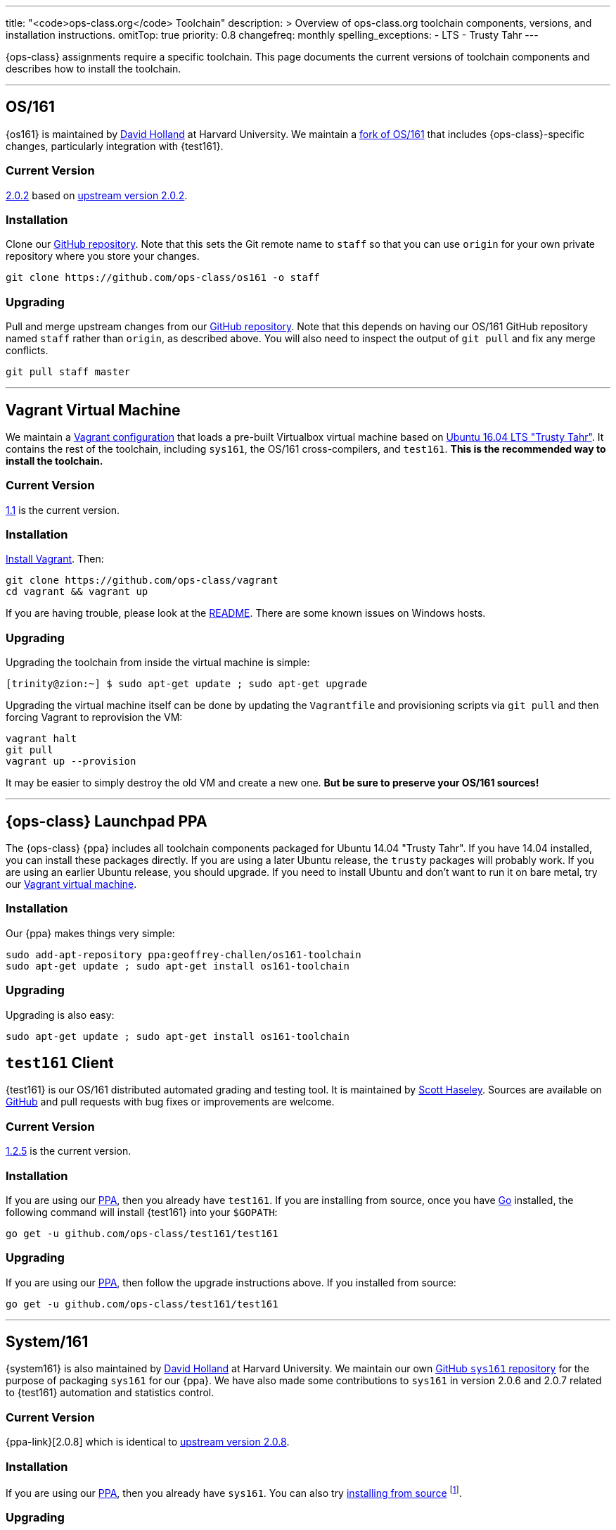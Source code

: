---
title: "<code>ops-class.org</code> Toolchain"
description: >
  Overview of ops-class.org toolchain components, versions, and installation
  instructions.
omitTop: true
priority: 0.8
changefreq: monthly
spelling_exceptions:
  - LTS
  - Trusty Tahr
---

[.lead]
//
{ops-class} assignments require a specific toolchain.
//
This page documents the current versions of toolchain components and
describes how to install the toolchain.

'''

[[os161]]
== OS/161

{os161} is maintained by http://www.hcs.harvard.edu/~dholland/[David Holland]
at Harvard University.
//
We maintain a https://github.com/ops-class/os161[fork of OS/161] that
includes {ops-class}-specific changes, particularly integration with
{test161}.

=== Current Version

https://github.com/ops-class/os161/tree/master[2.0.2] based on
http://os161.eecs.harvard.edu/download/[upstream version 2.0.2].

=== Installation

Clone our https://github.com/ops-class/os161[GitHub repository].
//
Note that this sets the Git remote name to `staff` so that you can use
`origin` for your own private repository where you store your changes.

[source,bash]
----
git clone https://github.com/ops-class/os161 -o staff
----

=== Upgrading

Pull and merge upstream changes from our
https://github.com/ops-class/os161[GitHub repository].
//
Note that this depends on having our OS/161 GitHub repository named `staff`
rather than `origin`, as described above.
//
You will also need to inspect the output of `git pull` and fix any merge
conflicts.

[source,bash]
----
git pull staff master
----

'''

[[vagrant]]
== Vagrant Virtual Machine

We maintain a https://github.com/ops-class/vagrant[Vagrant configuration]
that loads a pre-built Virtualbox virtual machine based on
http://releases.ubuntu.com/16.04/[Ubuntu 16.04 LTS "Trusty Tahr"].
//
It contains the rest of the toolchain, including `sys161`, the OS/161
cross-compilers, and `test161`.
//
*This is the recommended way to install the toolchain.*

=== Current Version

https://github.com/ops-class/vagrant/tree/v1.1[1.1] is the current version.

=== Installation

https://www.vagrantup.com/[Install Vagrant]. Then:

[source,bash]
----
git clone https://github.com/ops-class/vagrant
cd vagrant && vagrant up
----

If you are having trouble, please look at the
https://github.com/ops-class/vagrant/blob/master/README.adoc[README].
//
There are some known issues on Windows hosts.

=== Upgrading

Upgrading the toolchain from inside the virtual machine is simple:

[source,bash]
----
[trinity@zion:~] $ sudo apt-get update ; sudo apt-get upgrade
----

Upgrading the virtual machine itself can be done by updating the
`Vagrantfile` and provisioning scripts via `git pull` and then forcing
Vagrant to reprovision the VM:

[source,bash]
----
vagrant halt
git pull
vagrant up --provision
----

It may be easier to simply destroy the old VM and create a new one.
//
*But be sure to preserve your OS/161 sources!*

'''

[[ppa]]
== {ops-class} Launchpad PPA

The {ops-class} {ppa} includes all toolchain components packaged for Ubuntu
14.04 "Trusty Tahr".
//
If you have 14.04 installed, you can install these packages directly.
//
If you are using a later Ubuntu release, the `trusty` packages will probably
work.
//
If you are using an earlier Ubuntu release, you should upgrade.
//
If you need to install Ubuntu and don't want to run it on bare metal, try our
link:#vagrant[Vagrant virtual machine].

=== Installation

Our {ppa} makes things very simple:

[source,bash]
----
sudo add-apt-repository ppa:geoffrey-challen/os161-toolchain
sudo apt-get update ; sudo apt-get install os161-toolchain
----

=== Upgrading

Upgrading is also easy:

[source,bash]
----
sudo apt-get update ; sudo apt-get install os161-toolchain
----

[[test161]]
== `test161` Client

{test161} is our OS/161 distributed automated grading and testing tool.
//
It is maintained by https://blue.cse.buffalo.edu/people/shaseley[Scott
Haseley].
//
Sources are available on https://github.com/ops-class/test161[GitHub] and
pull requests with bug fixes or improvements are welcome.

=== Current Version

https://github.com/ops-class/test161/tree/v1.2.5[1.2.5] is the current version.

=== Installation

If you are using our link:#ppa[PPA], then you already have `test161`.
//
If you are installing from source, once you have https://golang.org[Go]
installed, the following command will install {test161} into your `$GOPATH`:

[source,bash]
----
go get -u github.com/ops-class/test161/test161
----

=== Upgrading

If you are using our link:#ppa[PPA], then follow the upgrade instructions
above.
//
If you installed from source:

[source,bash]
----
go get -u github.com/ops-class/test161/test161
----

'''

== System/161

{system161} is also maintained by http://www.hcs.harvard.edu/~dholland/[David
Holland] at Harvard University.
//
We maintain our own https://github.com/ops-class/sys161[GitHub `sys161`
repository] for the purpose of packaging `sys161` for our {ppa}.
//
We have also made some contributions to `sys161` in version 2.0.6 and 2.0.7
related to {test161} automation and statistics control.

=== Current Version

{ppa-link}[2.0.8] which is identical to
http://os161.eecs.harvard.edu/download/[upstream version 2.0.8].

=== Installation

If you are using our link:#ppa[PPA], then you already have `sys161`.
//
You can also try
http://os161.eecs.harvard.edu/resources/setup.html[installing from source]
footnote:[Good luck!].

=== Upgrading

If you are using our link:#ppa[PPA], then follow the upgrade instructions
above.
//
If you installed from source, reinstall from source.

'''

== OS/161 Cross Compilers

{os161} requires a set of patched cross compilers which are also (surprise
surprise) maintained by http://www.hcs.harvard.edu/~dholland/[David Holland]
at Harvard University.
//
We have packaged these for our link:#ppa[PPA].

=== Current Version

Identical to the latest versions shown
http://os161.eecs.harvard.edu/download/[here].

=== Installation

If you are using our link:#ppa[PPA], then you already have the OS/161
toolchain.
//
You can also try
http://os161.eecs.harvard.edu/resources/setup.html[installing from source].

=== Upgrading

If you are using our link:#ppa[PPA], then follow the upgrade instructions
above.
//
If you installed from source, reinstall from source.
